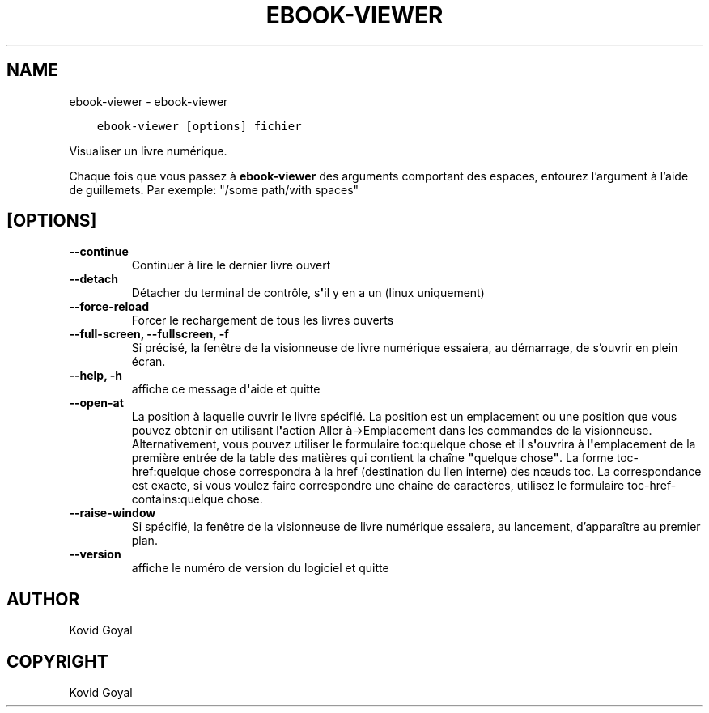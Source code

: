 .\" Man page generated from reStructuredText.
.
.TH "EBOOK-VIEWER" "1" "octobre 08, 2021" "5.29.0" "calibre"
.SH NAME
ebook-viewer \- ebook-viewer
.
.nr rst2man-indent-level 0
.
.de1 rstReportMargin
\\$1 \\n[an-margin]
level \\n[rst2man-indent-level]
level margin: \\n[rst2man-indent\\n[rst2man-indent-level]]
-
\\n[rst2man-indent0]
\\n[rst2man-indent1]
\\n[rst2man-indent2]
..
.de1 INDENT
.\" .rstReportMargin pre:
. RS \\$1
. nr rst2man-indent\\n[rst2man-indent-level] \\n[an-margin]
. nr rst2man-indent-level +1
.\" .rstReportMargin post:
..
.de UNINDENT
. RE
.\" indent \\n[an-margin]
.\" old: \\n[rst2man-indent\\n[rst2man-indent-level]]
.nr rst2man-indent-level -1
.\" new: \\n[rst2man-indent\\n[rst2man-indent-level]]
.in \\n[rst2man-indent\\n[rst2man-indent-level]]u
..
.INDENT 0.0
.INDENT 3.5
.sp
.nf
.ft C
ebook\-viewer [options] fichier
.ft P
.fi
.UNINDENT
.UNINDENT
.sp
Visualiser un livre numérique.
.sp
Chaque fois que vous passez à \fBebook\-viewer\fP des arguments comportant des espaces,  entourez l’argument à l’aide de guillemets. Par exemple: "/some path/with spaces"
.SH [OPTIONS]
.INDENT 0.0
.TP
.B \-\-continue
Continuer à lire le dernier livre ouvert
.UNINDENT
.INDENT 0.0
.TP
.B \-\-detach
Détacher du terminal de contrôle, s\fB\(aq\fPil y en a un (linux uniquement)
.UNINDENT
.INDENT 0.0
.TP
.B \-\-force\-reload
Forcer le rechargement de tous les livres ouverts
.UNINDENT
.INDENT 0.0
.TP
.B \-\-full\-screen, \-\-fullscreen, \-f
Si précisé, la fenêtre de la visionneuse de livre numérique essaiera, au démarrage, de s’ouvrir en plein écran.
.UNINDENT
.INDENT 0.0
.TP
.B \-\-help, \-h
affiche ce message d\fB\(aq\fPaide et quitte
.UNINDENT
.INDENT 0.0
.TP
.B \-\-open\-at
La position à laquelle ouvrir le livre spécifié. La position est un emplacement ou une position que vous pouvez obtenir en utilisant l\fB\(aq\fPaction Aller à\->Emplacement dans les commandes de la visionneuse. Alternativement, vous pouvez utiliser le formulaire toc:quelque chose et il s\fB\(aq\fPouvrira à l\fB\(aq\fPemplacement de la première entrée de la table des matières qui contient la chaîne \fB"\fPquelque chose\fB"\fP\&. La forme toc\-href:quelque chose correspondra à la href (destination du lien interne) des nœuds toc. La correspondance est exacte, si vous voulez faire correspondre une chaîne de caractères, utilisez le formulaire toc\-href\-contains:quelque chose.
.UNINDENT
.INDENT 0.0
.TP
.B \-\-raise\-window
Si spécifié, la fenêtre de la visionneuse de livre numérique essaiera, au lancement, d’apparaître au premier plan.
.UNINDENT
.INDENT 0.0
.TP
.B \-\-version
affiche le numéro de version du logiciel et quitte
.UNINDENT
.SH AUTHOR
Kovid Goyal
.SH COPYRIGHT
Kovid Goyal
.\" Generated by docutils manpage writer.
.
